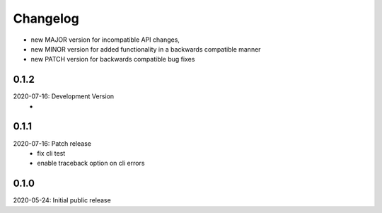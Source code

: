 Changelog
=========

- new MAJOR version for incompatible API changes,
- new MINOR version for added functionality in a backwards compatible manner
- new PATCH version for backwards compatible bug fixes

0.1.2
-----
2020-07-16: Development Version
    -

0.1.1
-----
2020-07-16: Patch release
    - fix cli test
    - enable traceback option on cli errors

0.1.0
-----
2020-05-24: Initial public release
